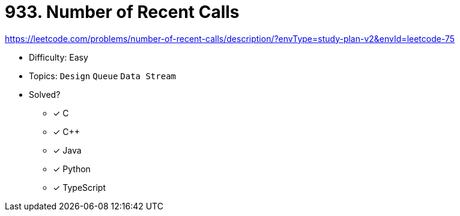 = 933. Number of Recent Calls

https://leetcode.com/problems/number-of-recent-calls/description/?envType=study-plan-v2&envId=leetcode-75

* Difficulty: Easy
* Topics: `Design` `Queue` `Data Stream`
* Solved?
  ** [x] C
  ** [x] C++
  ** [x] Java
  ** [x] Python
  ** [x] TypeScript

